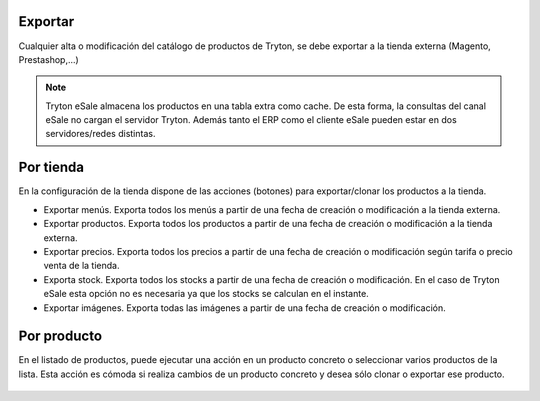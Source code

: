 .. inheritref:: esale_product/esale_product:section:exportar

Exportar
--------

Cualquier alta o modificación del catálogo de productos de Tryton, se debe
exportar a la tienda externa (Magento, Prestashop,...)

.. note:: Tryton eSale almacena los productos en una tabla extra como cache. De
          esta forma, la consultas del canal eSale no cargan el servidor Tryton.
          Además tanto el ERP como el cliente eSale pueden estar en dos
          servidores/redes distintas.

.. inheritref:: esale_product/esale_product:section:por_tienda

Por tienda
----------

En la configuración de la tienda dispone de las acciones (botones) para
exportar/clonar los productos a la tienda.

* Exportar menús. Exporta todos los menús a partir de una fecha de creación o
  modificación a la tienda externa.
* Exportar productos. Exporta todos los productos a partir de una fecha de
  creación o modificación a la tienda externa.
* Exportar precios. Exporta todos los precios a partir de una fecha de creación
  o modificación según tarifa o precio venta de la tienda.
* Exporta stock. Exporta todos los stocks a partir de una fecha de creación o
  modificación. En el caso de Tryton eSale esta opción no es necesaria ya que
  los stocks se calculan en el instante.
* Exportar imágenes. Exporta todas las imágenes a partir de una fecha de
  creación o modificación.

.. figure:: images/tryton-esale-tienda-clonar-productos.png

.. inheritref:: esale_product/esale_product:section:por_producto

Por producto
------------

En el listado de productos, puede ejecutar una acción en un producto concreto o
seleccionar varios productos de la lista. Esta acción es cómoda si realiza
cambios de un producto concreto y desea sólo clonar o exportar ese producto.

.. figure:: images/tryton-esale-clonar-productos.png
